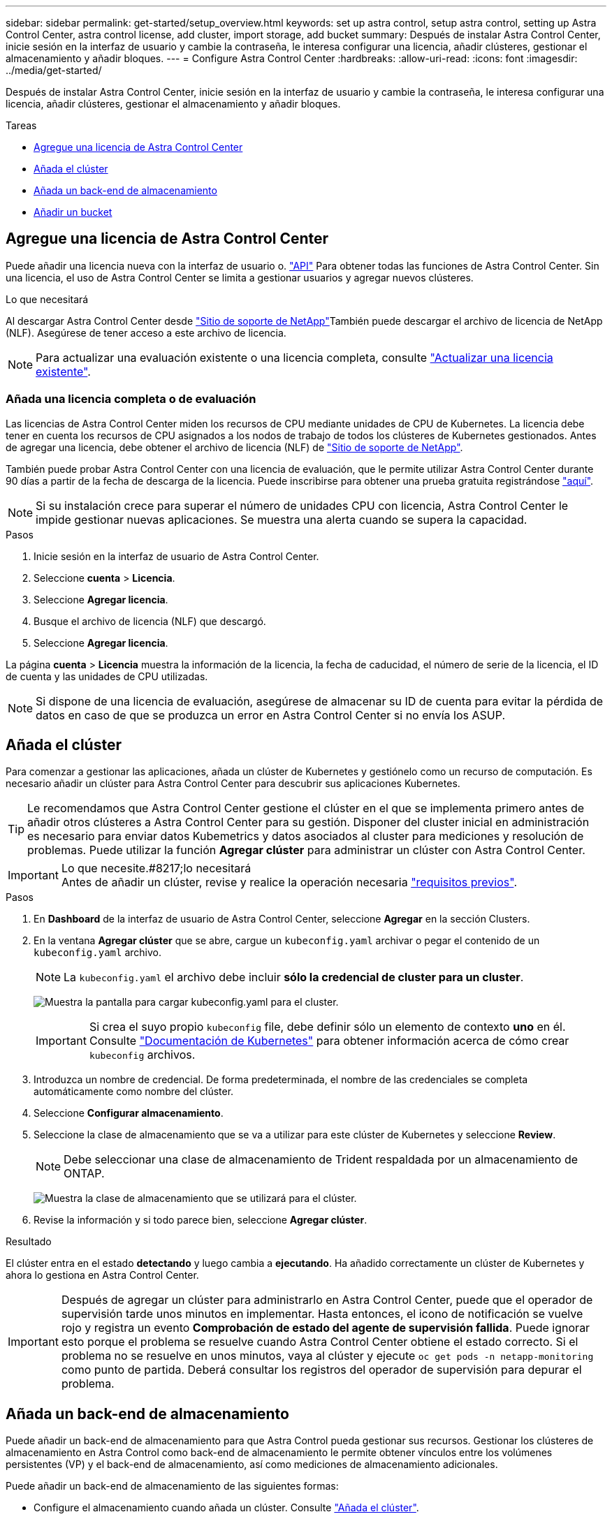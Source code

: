 ---
sidebar: sidebar 
permalink: get-started/setup_overview.html 
keywords: set up astra control, setup astra control, setting up Astra Control Center, astra control license, add cluster, import storage, add bucket 
summary: Después de instalar Astra Control Center, inicie sesión en la interfaz de usuario y cambie la contraseña, le interesa configurar una licencia, añadir clústeres, gestionar el almacenamiento y añadir bloques. 
---
= Configure Astra Control Center
:hardbreaks:
:allow-uri-read: 
:icons: font
:imagesdir: ../media/get-started/


Después de instalar Astra Control Center, inicie sesión en la interfaz de usuario y cambie la contraseña, le interesa configurar una licencia, añadir clústeres, gestionar el almacenamiento y añadir bloques.

.Tareas
* <<Agregue una licencia de Astra Control Center>>
* <<Añada el clúster>>
* <<Añada un back-end de almacenamiento>>
* <<Añadir un bucket>>




== Agregue una licencia de Astra Control Center

Puede añadir una licencia nueva con la interfaz de usuario o. https://docs.netapp.com/us-en/astra-automation-2108/index.html["API"^] Para obtener todas las funciones de Astra Control Center. Sin una licencia, el uso de Astra Control Center se limita a gestionar usuarios y agregar nuevos clústeres.

.Lo que necesitará
Al descargar Astra Control Center desde https://mysupport.netapp.com/site/products/all/details/astra-control-center/downloads-tab["Sitio de soporte de NetApp"^]También puede descargar el archivo de licencia de NetApp (NLF). Asegúrese de tener acceso a este archivo de licencia.


NOTE: Para actualizar una evaluación existente o una licencia completa, consulte link:../use/update-licenses.html["Actualizar una licencia existente"].



=== Añada una licencia completa o de evaluación

Las licencias de Astra Control Center miden los recursos de CPU mediante unidades de CPU de Kubernetes. La licencia debe tener en cuenta los recursos de CPU asignados a los nodos de trabajo de todos los clústeres de Kubernetes gestionados. Antes de agregar una licencia, debe obtener el archivo de licencia (NLF) de link:https://mysupport.netapp.com/site/products/all/details/astra-control-center/downloads-tab["Sitio de soporte de NetApp"^].

También puede probar Astra Control Center con una licencia de evaluación, que le permite utilizar Astra Control Center durante 90 días a partir de la fecha de descarga de la licencia. Puede inscribirse para obtener una prueba gratuita registrándose link:https://cloud.netapp.com/astra-register["aquí"^].


NOTE: Si su instalación crece para superar el número de unidades CPU con licencia, Astra Control Center le impide gestionar nuevas aplicaciones. Se muestra una alerta cuando se supera la capacidad.

.Pasos
. Inicie sesión en la interfaz de usuario de Astra Control Center.
. Seleccione *cuenta* > *Licencia*.
. Seleccione *Agregar licencia*.
. Busque el archivo de licencia (NLF) que descargó.
. Seleccione *Agregar licencia*.


La página *cuenta* > *Licencia* muestra la información de la licencia, la fecha de caducidad, el número de serie de la licencia, el ID de cuenta y las unidades de CPU utilizadas.


NOTE: Si dispone de una licencia de evaluación, asegúrese de almacenar su ID de cuenta para evitar la pérdida de datos en caso de que se produzca un error en Astra Control Center si no envía los ASUP.



== Añada el clúster

Para comenzar a gestionar las aplicaciones, añada un clúster de Kubernetes y gestiónelo como un recurso de computación. Es necesario añadir un clúster para Astra Control Center para descubrir sus aplicaciones Kubernetes.


TIP: Le recomendamos que Astra Control Center gestione el clúster en el que se implementa primero antes de añadir otros clústeres a Astra Control Center para su gestión. Disponer del cluster inicial en administración es necesario para enviar datos Kubemetrics y datos asociados al cluster para mediciones y resolución de problemas. Puede utilizar la función *Agregar clúster* para administrar un clúster con Astra Control Center.

.Lo que necesite.#8217;lo necesitará

IMPORTANT: Antes de añadir un clúster, revise y realice la operación necesaria link:add-cluster-reqs.html["requisitos previos"^].

.Pasos
. En *Dashboard* de la interfaz de usuario de Astra Control Center, seleccione *Agregar* en la sección Clusters.
. En la ventana *Agregar clúster* que se abre, cargue un `kubeconfig.yaml` archivar o pegar el contenido de un `kubeconfig.yaml` archivo.
+

NOTE: La `kubeconfig.yaml` el archivo debe incluir *sólo la credencial de cluster para un cluster*.

+
image:cluster-creds.png["Muestra la pantalla para cargar kubeconfig.yaml para el cluster."]

+

IMPORTANT: Si crea el suyo propio `kubeconfig` file, debe definir sólo un elemento de contexto *uno* en él. Consulte https://kubernetes.io/docs/concepts/configuration/organize-cluster-access-kubeconfig/["Documentación de Kubernetes"^] para obtener información acerca de cómo crear `kubeconfig` archivos.

. Introduzca un nombre de credencial. De forma predeterminada, el nombre de las credenciales se completa automáticamente como nombre del clúster.
. Seleccione *Configurar almacenamiento*.
. Seleccione la clase de almacenamiento que se va a utilizar para este clúster de Kubernetes y seleccione *Review*.
+

NOTE: Debe seleccionar una clase de almacenamiento de Trident respaldada por un almacenamiento de ONTAP.

+
image:cluster-storage.png["Muestra la clase de almacenamiento que se utilizará para el clúster."]

. Revise la información y si todo parece bien, seleccione *Agregar clúster*.


.Resultado
El clúster entra en el estado *detectando* y luego cambia a *ejecutando*. Ha añadido correctamente un clúster de Kubernetes y ahora lo gestiona en Astra Control Center.


IMPORTANT: Después de agregar un clúster para administrarlo en Astra Control Center, puede que el operador de supervisión tarde unos minutos en implementar. Hasta entonces, el icono de notificación se vuelve rojo y registra un evento *Comprobación de estado del agente de supervisión fallida*. Puede ignorar esto porque el problema se resuelve cuando Astra Control Center obtiene el estado correcto. Si el problema no se resuelve en unos minutos, vaya al clúster y ejecute `oc get pods -n netapp-monitoring` como punto de partida. Deberá consultar los registros del operador de supervisión para depurar el problema.



== Añada un back-end de almacenamiento

Puede añadir un back-end de almacenamiento para que Astra Control pueda gestionar sus recursos. Gestionar los clústeres de almacenamiento en Astra Control como back-end de almacenamiento le permite obtener vínculos entre los volúmenes persistentes (VP) y el back-end de almacenamiento, así como mediciones de almacenamiento adicionales.

Puede añadir un back-end de almacenamiento de las siguientes formas:

* Configure el almacenamiento cuando añada un clúster. Consulte link:../get-started/setup_overview.html#add-cluster["Añada el clúster"].
* Añada un back-end de almacenamiento detectado mediante la opción Dashboard o Backends.


Puede añadir un back-end de almacenamiento ya detectado mediante las siguientes opciones:

* <<Agregue el back-end de almacenamiento mediante Dashboard>>
* <<Agregue el backends de almacenamiento mediante la opción Backends>>




=== Agregue el back-end de almacenamiento mediante Dashboard

. Desde la consola, realice una de las siguientes acciones:
+
.. En la sección backend de almacenamiento del panel, seleccione *gestionar*.
.. En la sección Resumen de recursos del panel > Gestión de fondo de almacenamiento, seleccione *Agregar*.


. Introduzca las credenciales de administración de ONTAP y seleccione *Revisión*.
. Confirme los detalles del backend y seleccione *Administrar*.
+
El backend aparece en la lista con información de resumen.





=== Agregue el backends de almacenamiento mediante la opción Backends

. En el área de navegación de la izquierda, seleccione *Backends*.
. Seleccione *gestionar*.
. Introduzca las credenciales de administración de ONTAP y seleccione *Revisión*.
. Confirme los detalles del backend y seleccione *Administrar*.
+
El backend aparece en la lista con información de resumen.

. Para ver los detalles del almacenamiento del entorno de administración, selecciónelo.
+

TIP: También se muestran los volúmenes persistentes que utilizan las aplicaciones del clúster de computación gestionado.





== Añadir un bucket

Añadir proveedores de bloques de almacenamiento de objetos es esencial si desea realizar backups de sus aplicaciones y del almacenamiento persistente o si desea clonar aplicaciones entre clústeres. Astra Control almacena estas copias de seguridad o clones en los bloques de almacenamiento de objetos que defina.

Cuando se agrega un bloque, Astra Control Marca un bloque como el indicador de segmento predeterminado. El primer bloque que crea se convierte en el bloque predeterminado.

No necesita un bucket si va a clonar la configuración de sus aplicaciones y el almacenamiento persistente en el mismo clúster.

Utilice cualquiera de los siguientes tipos de bloques:

* ONTAP S3 de NetApp
* StorageGRID S3 de NetApp
* Genérico S3



NOTE: Aunque Astra Control Center es compatible con Amazon S3 como proveedor de cubos de S3 genérico, Astra Control Center podría no admitir todos los proveedores de almacenes de objetos que afirman que Amazon es compatible con S3.

Para obtener instrucciones sobre cómo añadir cubos con la API Astra, consulte link:https://docs.netapp.com/us-en/astra-automation-2108/["Información sobre API y automatización de Astra"^].

.Pasos
. En el área de navegación de la izquierda, seleccione *Cuchos*.
+
.. Seleccione *Agregar*.
.. Seleccione el tipo de bloque.
+

NOTE: Cuando agregue un cubo, seleccione el tipo de proveedor de cucharón correcto con las credenciales que sean correctas para ese proveedor. Por ejemplo, la interfaz de usuario acepta ONTAP S3 de NetApp como el tipo con credenciales de StorageGRID; sin embargo, esto hará que se produzcan errores en todos los backups y las restauraciones futuras de aplicaciones que utilizan este bloque.

.. Cree un nuevo nombre de bloque o introduzca un nombre de bloque existente y una descripción opcional.
+

TIP: El nombre del bloque y la descripción aparecen como una ubicación de copia de seguridad que puede elegir más tarde al crear una copia de seguridad. El nombre también aparece durante la configuración de la política de protección.

.. Introduzca el nombre o la dirección IP del servidor S3.
.. Si desea que este bloque sea el bloque predeterminado para todos los backups, compruebe la `Make this bucket the default bucket for this private cloud` opción.
+

NOTE: Esta opción no aparece para el primer bloque que cree.

.. Continúe añadiendo <<Añada credenciales de acceso de S3,información sobre credenciales>>.






=== Añada credenciales de acceso de S3

Añada credenciales de acceso de S3 en cualquier momento.

.Pasos
. En el cuadro de diálogo Cuchos, seleccione la ficha *Agregar* o *utilizar existente*.
+
.. Introduzca un nombre para la credencial que la distingue de otras credenciales en Astra Control.
.. Escriba el identificador de acceso y la clave secreta pegando el contenido del portapapeles.






== El futuro

Ahora que ha iniciado sesión y agregado clústeres a Astra Control Center, está listo para empezar a utilizar las funciones de gestión de datos de aplicaciones de Astra Control Center.

* link:../use/manage-users.html["Gestionar usuarios"]
* link:../use/manage-apps.html["Inicie la gestión de aplicaciones"]
* link:../use/protect-apps.html["Proteja sus aplicaciones"]
* link:../use/clone-apps.html["Clone aplicaciones"]
* link:../use/manage-notifications.html["Gestionar notificaciones"]
* link:../use/monitor-protect.html#connect-to-cloud-insights["Conéctese a Cloud Insights"]
* link:../get-started/add-custom-tls-certificate.html["Agregue un certificado TLS personalizado"]


[discrete]
== Obtenga más información

* https://docs.netapp.com/us-en/astra-automation-2108/index.html["Utilice la API Astra"^]
* link:../release-notes/known-issues.html["Problemas conocidos"]

